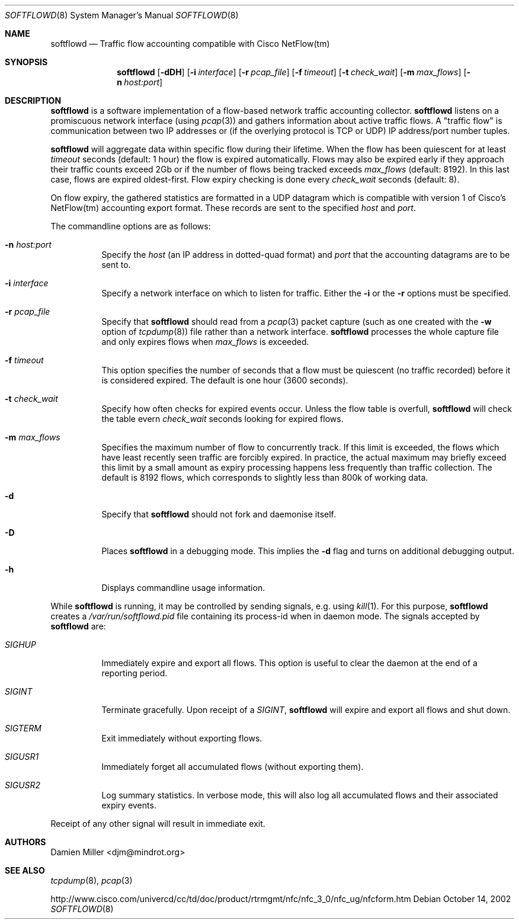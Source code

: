 .\" $Id$
.\"
.\" Copyright (c) 2002 Damien Miller.  All rights reserved.
.\"
.\" Redistribution and use in source and binary forms, with or without
.\" modification, are permitted provided that the following conditions
.\" are met:
.\" 1. Redistributions of source code must retain the above copyright
.\"    notice, this list of conditions and the following disclaimer.
.\" 2. Redistributions in binary form must reproduce the above copyright
.\"    notice, this list of conditions and the following disclaimer in the
.\"    documentation and/or other materials provided with the distribution.
.\"
.\" THIS SOFTWARE IS PROVIDED BY THE AUTHOR ``AS IS'' AND ANY EXPRESS OR
.\" IMPLIED WARRANTIES, INCLUDING, BUT NOT LIMITED TO, THE IMPLIED WARRANTIES
.\" OF MERCHANTABILITY AND FITNESS FOR A PARTICULAR PURPOSE ARE DISCLAIMED.
.\" IN NO EVENT SHALL THE AUTHOR BE LIABLE FOR ANY DIRECT, INDIRECT,
.\" INCIDENTAL, SPECIAL, EXEMPLARY, OR CONSEQUENTIAL DAMAGES (INCLUDING, BUT
.\" NOT LIMITED TO, PROCUREMENT OF SUBSTITUTE GOODS OR SERVICES; LOSS OF USE,
.\" DATA, OR PROFITS; OR BUSINESS INTERRUPTION) HOWEVER CAUSED AND ON ANY
.\" THEORY OF LIABILITY, WHETHER IN CONTRACT, STRICT LIABILITY, OR TORT
.\" (INCLUDING NEGLIGENCE OR OTHERWISE) ARISING IN ANY WAY OUT OF THE USE OF
.\" THIS SOFTWARE, EVEN IF ADVISED OF THE POSSIBILITY OF SUCH DAMAGE.
.\"
.Dd October 14, 2002
.Dt SOFTFLOWD 8
.Os
.Sh NAME
.Nm softflowd
.Nd Traffic flow accounting compatible with Cisco NetFlow(tm)
.Sh SYNOPSIS
.Nm softflowd
.Op Fl dDH
.Op Fl i Ar interface
.Op Fl r Ar pcap_file
.Op Fl f Ar timeout
.Op Fl t Ar check_wait
.Op Fl m Ar max_flows
.Op Fl n Ar host:port
.Sh DESCRIPTION
.Nm
is a software implementation of a flow-based network traffic accounting
collector. 
.Nm
listens on a promiscuous network interface (using
.Xr pcap 3 )
and gathers information about active traffic flows. 
A "traffic flow" is 
communication between two IP addresses or (if the overlying protocol is 
TCP or UDP) IP address/port number tuples. 
.Pp
.Nm
will aggregate data within specific flow during their lifetime. When the
flow has been quiescent for at least 
.Ar timeout
seconds (default: 1 hour) the flow is expired automatically. Flows may also
be expired early if they approach their traffic counts exceed 2Gb or if
the number of flows being tracked exceeds 
.Ar max_flows
(default: 8192). In this last case, flows are expired oldest-first. 
Flow expiry checking is done every 
.Ar check_wait
seconds (default: 8).
.Pp
On flow expiry, the gathered statistics are formatted in a UDP datagram 
which is compatible with version 1 of Cisco's NetFlow(tm) accounting export
format. These records are sent to the specified
.Ar host
and
.Ar port .
.Pp
The commandline options are as follows:
.Bl -tag -width Ds
.It Fl n Ar host:port
Specify the 
.Ar host
(an IP address in dotted-quad format) and 
.Ar port
that the accounting datagrams are to be sent to.
.It Fl i Ar interface
Specify a network interface on which to listen for traffic. Either the 
.Fl i
or the
.Fl r 
options must be specified.
.It Fl r Ar pcap_file
Specify that
.Nm
should read from a 
.Xr pcap 3
packet capture (such as one created with the 
.Fl w
option of 
.Xr tcpdump 8 )
file rather than a network interface. 
.Nm
processes the whole capture file and only expires flows when 
.Ar max_flows
is exceeded.
.It Fl f Ar timeout
This option specifies the number of seconds that a flow must be quiescent
(no traffic recorded) before it is considered expired. The default is one
hour (3600 seconds).
.It Fl t Ar check_wait
Specify how often checks for expired events occur. Unless the flow table
is overfull, 
.Nm
will check the table evern
.Ar check_wait
seconds looking for expired flows.
.It Fl m Ar max_flows
Specifies the maximum number of flow to concurrently track. If this  limit
is exceeded, the flows which have least recently seen traffic are forcibly
expired. In practice, the actual maximum may briefly exceed this limit by a
small amount as  expiry processing happens less frequently than traffic
collection. The default is 8192 flows, which corresponds to slightly less
than 800k of working data.
.It Fl d
Specify that 
.Nm
should not fork and daemonise itself.
.It Fl D
Places
.Nm
in a debugging mode. This implies the 
.Fl d
flag and turns on additional debugging output.
.It Fl h
Displays commandline usage information.
.El
.Pp
While 
.Nm
is running, it may be controlled by sending signals, e.g. using 
.Xr kill 1 .
For this purpose, 
.Nm 
creates a 
.Pa /var/run/softflowd.pid
file containing its process-id when in daemon mode. The signals accepted 
by 
.Nm
are:
.Bl -tag -width Ds
.It Ar SIGHUP
Immediately expire and export all flows. This option is useful to clear
the daemon at the end of a reporting period.
.It Ar SIGINT
Terminate gracefully. Upon receipt of a 
.Ar SIGINT ,
.Nm 
will expire and export all flows and shut down.
.It Ar SIGTERM
Exit immediately without exporting flows.
.It Ar SIGUSR1
Immediately forget all accumulated flows (without exporting them).
.It Ar SIGUSR2
Log summary statistics. In verbose mode, this will also log all accumulated
flows and their associated expiry events.
.El
.Pp
Receipt of any other signal will result in immediate exit.
.Sh AUTHORS
Damien Miller <djm@mindrot.org>
.Sh SEE ALSO
.Xr tcpdump 8 ,
.Xr pcap 3 
.Bd -literal
http://www.cisco.com/univercd/cc/td/doc/product/rtrmgmt/nfc/nfc_3_0/nfc_ug/nfcform.htm
